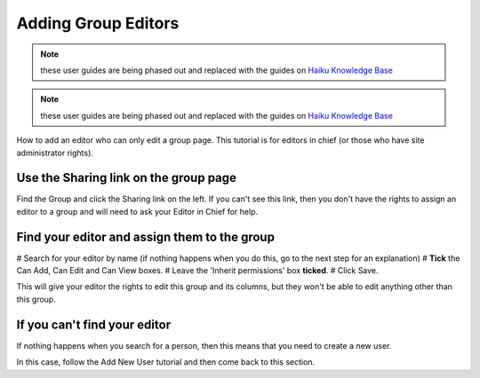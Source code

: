 
Adding Group Editors
======================================================================================================

.. note:: these user guides are being phased out and replaced with the guides on `Haiku Knowledge Base <https://fry-it.atlassian.net/wiki/display/HKB/Haiku+Knowledge+Base>`_


.. note:: these user guides are being phased out and replaced with the guides on `Haiku Knowledge Base <https://fry-it.atlassian.net/wiki/display/HKB/Haiku+Knowledge+Base>`_


How to add an editor who can only edit a group page. This tutorial is for editors in chief (or those who have site administrator rights). 	

Use the Sharing link on the group page
-------------------------------------------------------------------------------------------

.. image:: images/Adding_Group_Editors/media_1404125408911.png
   :align: center
   

Find the Group and click the Sharing link on the left. If you can't see this link, then you don't have the rights to assign an editor to a group and will need to ask your Editor in Chief for help.


Find your editor and assign them to the group
-------------------------------------------------------------------------------------------

.. image:: images/Adding_Group_Editors/media_1404125484208.png
   :align: center
   


# Search for your editor by name (if nothing happens when you do this, go to the next step for an explanation)
# **Tick** the Can Add, Can Edit and Can View boxes.
# Leave the 'Inherit permissions' box **ticked**.
# Click Save.

This will give your editor the rights to edit this group and its columns, but they won't be able to edit anything other than this group.


If you can't find your editor
-------------------------------------------------------------------------------------------

.. image:: images/Adding_Group_Editors/media_1404125526962.png
   :align: center
   

If nothing happens when you search for a person, then this means that you need to create a new user. 

In this case, follow the Add New User tutorial and then come back to this section.


